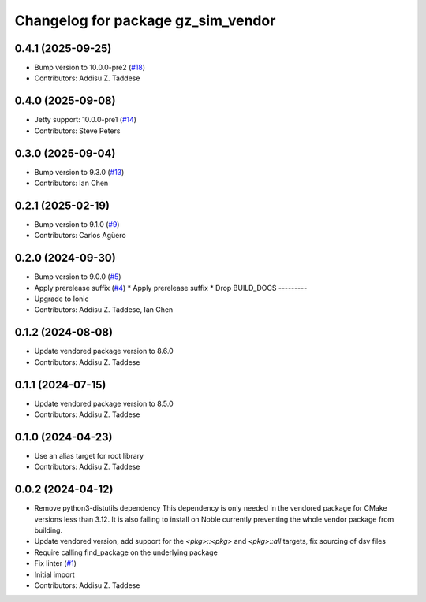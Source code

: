 ^^^^^^^^^^^^^^^^^^^^^^^^^^^^^^^^^^^
Changelog for package gz_sim_vendor
^^^^^^^^^^^^^^^^^^^^^^^^^^^^^^^^^^^

0.4.1 (2025-09-25)
------------------
* Bump version to 10.0.0-pre2 (`#18 <https://github.com/gazebo-release/gz_sim_vendor/issues/18>`_)
* Contributors: Addisu Z. Taddese

0.4.0 (2025-09-08)
------------------
* Jetty support: 10.0.0-pre1 (`#14 <https://github.com/gazebo-release/gz_sim_vendor/issues/14>`_)
* Contributors: Steve Peters

0.3.0 (2025-09-04)
------------------
* Bump version to 9.3.0 (`#13 <https://github.com/gazebo-release/gz_sim_vendor/issues/13>`_)
* Contributors: Ian Chen

0.2.1 (2025-02-19)
------------------
* Bump version to 9.1.0 (`#9 <https://github.com/gazebo-release/gz_sim_vendor/issues/9>`_)
* Contributors: Carlos Agüero

0.2.0 (2024-09-30)
------------------
* Bump version to 9.0.0 (`#5 <https://github.com/gazebo-release/gz_sim_vendor/issues/5>`_)
* Apply prerelease suffix (`#4 <https://github.com/gazebo-release/gz_sim_vendor/issues/4>`_)
  * Apply prerelease suffix
  * Drop BUILD_DOCS
  ---------
* Upgrade to Ionic
* Contributors: Addisu Z. Taddese, Ian Chen

0.1.2 (2024-08-08)
------------------
* Update vendored package version to 8.6.0
* Contributors: Addisu Z. Taddese

0.1.1 (2024-07-15)
------------------
* Update vendored package version to 8.5.0
* Contributors: Addisu Z. Taddese

0.1.0 (2024-04-23)
------------------
* Use an alias target for root library
* Contributors: Addisu Z. Taddese

0.0.2 (2024-04-12)
------------------
* Remove python3-distutils dependency
  This dependency is only needed in the vendored package for CMake
  versions less than 3.12. It is also failing to install on Noble
  currently preventing the whole vendor package from building.
* Update vendored version, add support for the `<pkg>::<pkg>` and `<pkg>::all` targets, fix sourcing of dsv files
* Require calling find_package on the underlying package
* Fix linter (`#1 <https://github.com/gazebo-release/gz_sim_vendor/issues/1>`_)
* Initial import
* Contributors: Addisu Z. Taddese
